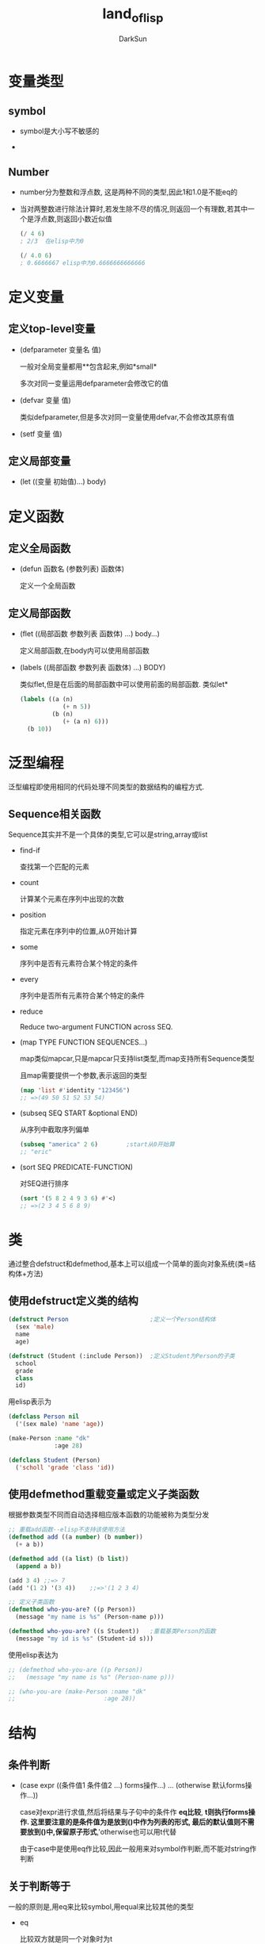 #+TITLE: land_of_lisp
#+AUTHOR: DarkSun
#+OPTIONS: ^:{}

* 变量类型

** symbol
   * symbol是大小写不敏感的

   * 

** Number
   * number分为整数和浮点数, 这是两种不同的类型,因此1和1.0是不能eq的

   * 当对两整数进行除法计算时,若发生除不尽的情况,则返回一个有理数,若其中一个是浮点数,则返回小数近似值
	 #+BEGIN_SRC lisp
       (/ 4 6)
       ; 2/3  在elisp中为0
       
       (/ 4.0 6)
       ; 0.6666667 elisp中为0.6666666666666
	 #+END_SRC
* 定义变量

** 定义top-level变量
   * (defparameter 变量名 值)

	 一般对全局变量都用**包含起来,例如*small*
	 
	 多次对同一变量运用defparameter会修改它的值

   * (defvar 变量 值)

	 类似defparameter,但是多次对同一变量使用defvar,不会修改其原有值

   * (setf 变量 值)

** 定义局部变量
   * (let ((变量 初始值)...) body)
* 定义函数

** 定义全局函数
   * (defun 函数名 (参数列表) 函数体)
	 
	 定义一个全局函数

** 定义局部函数
   * (flet ((局部函数 参数列表 函数体) ...) body...)

	 定义局部函数,在body内可以使用局部函数

   * (labels ((局部函数 参数列表 函数体) ...)  BODY)

	 类似flet,但是在后面的局部函数中可以使用前面的局部函数. 类似let*

	 #+BEGIN_SRC lisp
       (labels ((a (n)
                   (+ n 5))
                (b (n)
                   (+ (a n) 6)))
         (b 10))
	 #+END_SRC

* 泛型编程
  泛型编程即使用相同的代码处理不同类型的数据结构的编程方式.

** Sequence相关函数
   
   Sequence其实并不是一个具体的类型,它可以是string,array或list

   * find-if

	 查找第一个匹配的元素
	 
   * count

	 计算某个元素在序列中出现的次数
	 
   * position

	 指定元素在序列中的位置,从0开始计算
	 
   * some
	 
	 序列中是否有元素符合某个特定的条件
   
   * every

	 序列中是否所有元素符合某个特定的条件

   * reduce

     Reduce two-argument FUNCTION across SEQ.

   * (map TYPE FUNCTION SEQUENCES...)

	 map类似mapcar,只是mapcar只支持list类型,而map支持所有Sequence类型

	 且map需要提供一个参数,表示返回的类型
	 #+BEGIN_SRC emacs-lisp
       (map 'list #'identity "123456")
       ;; =>(49 50 51 52 53 54)
	 #+END_SRC

   * (subseq SEQ START &optional END)

	 从序列中截取序列偏单
	 #+BEGIN_SRC lisp
       (subseq "america" 2 6)        ;start从0开始算
       ;; "eric"                               
	 #+END_SRC

   * (sort SEQ PREDICATE-FUNCTION)

	 对SEQ进行排序
	 #+BEGIN_SRC lisp
       (sort '(5 8 2 4 9 3 6) #'<)
       ;; =>(2 3 4 5 6 8 9)
	 #+END_SRC
	
* 类
  通过整合defstruct和defmethod,基本上可以组成一个简单的面向对象系统(类=结构体+方法)

** 使用defstruct定义类的结构
  
   #+BEGIN_SRC lisp
     (defstruct Person                       ;定义一个Person结构体
       (sex 'male)
       name
       age)                                  

     (defstruct (Student (:include Person))  ;定义Student为Person的子类
       school
       grade
       class
       id)
   #+END_SRC
   
   用elisp表示为
   #+BEGIN_SRC emacs-lisp
     (defclass Person nil  
       ('(sex male) 'name 'age))

     (make-Person :name "dk"
                  :age 28)

     (defclass Student (Person)
       ('scholl 'grade 'class 'id))
   #+END_SRC
** 使用defmethod重载变量或定义子类函数
   根据参数类型不同而自动选择相应版本函数的功能被称为类型分发
   #+BEGIN_SRC lisp
     ;; 重载add函数--elisp不支持该使用方法
     (defmethod add ((a number) (b number))
       (+ a b))

     (defmethod add ((a list) (b list))
       (append a b))

     (add 3 4) ;;=> 7
     (add '(1 2) '(3 4))    ;;=>'(1 2 3 4)

     ;; 定义子类函数
     (defmethod who-you-are? ((p Person))
       (message "my name is %s" (Person-name p)))

     (defmethod who-you-are? ((s Student))   ;重载基类Person的函数
       (message "my id is %s" (Student-id s)))
   #+END_SRC
   
   使用elisp表达为
   #+BEGIN_SRC emacs-lisp
     ;; (defmethod who-you-are ((p Person))
     ;;   (message "my name is %s" (Person-name p)))

     ;; (who-you-are (make-Person :name "dk"
     ;;                         :age 28))
   #+END_SRC
* 结构

** 条件判断
   * (case expr ((条件值1 条件值2 ...) forms操作...) ... (otherwise 默认forms操作...))
	 
	 case对expr进行求值,然后将结果与子句中的条件作 *eq比较*, *t则执行forms操作. 这里要注意的是条件值为是放到()中作为列表的形式, 最后的默认值则不需要放到()中,保留原子形式*,'otherwise也可以用t代替

	 由于case中是使用eq作比较,因此一般用来对symbol作判断,而不能对string作判断

** 关于判断等于

   一般的原则是,用eq来比较symbol,用equal来比较其他的类型
   * eq

	 比较双方就是同一个对象时为t

   * eql

	 除了eq,还能比较数字和字符,但整数和浮点数之间的比较为nil

   * equal

	 比较同样类型的对象是否字面相等

   * equalp

	 基本与equal一致,但比较数字时忽略不同的类型,比较字符串时忽略大小写
	 #+BEGIN_SRC lisp
       CL-USER> (equalp 1 1.0)
       T
       CL-USER> (equalp "a" "A")
       T
	 #+END_SRC
   
   * =

	 只用于比较数字
   
   * string-equal

	 只用于比较字符串

   * char-equal

	 只用于比较字符,忽略大小写

* 数据结构
** association list / alist
*** 结构说明

	 association list类似于C语言中的map,它的结构为

	 #+BEGIN_SRC lisp
       (defparameter *alist-example* '((key1 value1)
                                       (key2 value2)))
	 #+END_SRC
*** 相关操作
	* 根据key取key-value键值对

	  (assoc key alist)

	  #+BEGIN_SRC lisp
        (assoc 'garden *nodes*)
	  #+END_SRC

	  当使用assoc在alist中取键值对时,只会取发现的第一个符合条件的键值对. 因此可以直接用push命令将要修改为的新键值对放到alist的前面,以此来模拟对老键值对的修改,同时保留了老键值对的历史.
** array
*** 结构说明

	数组类似C中的数组,索引也是从0开始的.
*** 相关操作
	* 新建数组

	  (make-array 数组长度)

	* 获取数组内容的引用

	  (aref 数组 索引)

	* 给数组元素赋值

	  (setf (aref 数组 索引) 新值)

	* 
** Hash table
*** 结构说明

	
*** 相关操作

	* 创建新的hashtable
	  
	  (make-hash-table)

	* 获取key的value

	  (gethash key hash-table)

	  该函数会返回两个值,第一个值为key的value,第二个值标明是否在hash-table中找到了指定的key
	
	* 设置key的value

	  (setf (gethash key hash-table) newValue)
  
** struct

*** 结构说明

	类似C中的struct
*** 相关操作
	* 定义struct
	  (defstruct NAME
	     SLOTS...)
		 
      #+BEGIN_SRC lisp
        (defstruct PERSON
          name
          age
          waist-size
          favorite-color)
      #+END_SRC

	* 创建类
	  (make-NAME :SLOT1 VALUE1 :SLOT2 VALUE2 ... )
	  
	  #+BEGIN_SRC lisp
        (setq *bob* (make-PERSON :name "bob" 
                                       :age 35
                                       :waist-size 32
                                       :favorite-color "blue"))
	  #+END_SRC

	* 获取struct中的属性值

	  (类名-属性名 对象)

	  #+BEGIN_SRC lisp
        (PERSON-age *bob*)
	  #+END_SRC

	* 设置struct中的属性值

	  (setf (类名-属性名 对象) 值)

	  #+BEGIN_SRC lisp
        (setf (PERSON-age *bob*) 36)
	  #+END_SRC
* 简写形式
** Quasiquoting
   使用'`'可以告诉lisp进入data-mode,但同时可以通过','将后面的lisp片段临时进入code-mode

   #+BEGIN_SRC lisp
     (defun describe-path (edge)
       `(there is a ,(caddr edge) going ,(cadr edge) from here.))
     
     (describe-path '(garden west door))
     ;(THERE IS A DOOR GOING WEST FROM HERE.)
   #+END_SRC
** higher-order functions 
   
   被作为变量被传入其他函数的函数被称为higher-order functions. 在使用higher-order functions作为变量时,一般使用#'函数名 作为(function 函数名)的缩写
   #+BEGIN_SRC lisp
     (mapcar #'car '((foo bar)(baz qux)))
     ; (foo baz)
     
     (mapcar (function car) '((foo bar)(baz qux)))
     ; (foo baz)
   #+END_SRC
** 字符

   一般来说字符的字面量格式为"#\字符",但对于那些非可见字符,common lisp也进行了特殊的定义:#\newline,#\tab,#\space
** array

   #(e1 e2 ...)
** hash-table
   
   #s(HASH-TABLE ...)
** struct

   #S(类名 :属性1 值1 :属性2 值2...)

   #+BEGIN_SRC lisp
     (defparamter *that-guy* #S(PERSON :name "Bob" :age 30 :waist-size 32 :favorite-color "blue"))
   #+END_SRC
* 已有函数

** bit控制
   * (ash value count)

	 把value的二进制向左移动count位,若count为负,则实际向右移动

** 过滤list
   * (remove-if-not #'判断函数 list)

	 
** IO操作

   * print/read 以计算机的形式来输出/输入,且print的值能够直接被read所读取,并还原原common lisp对象
   * princ 以人类识别的方式来输出
   * read-line 将所有的输入都作为字符串来处理
   * prin1-to-string/write-to-string 将object转换为字符串形式
   * (with-open-file (stream名称 文件名 :direction :output :if-exists :supersede) body )

	 创建一个输出流,输出到文件中

	 #+BEGIN_SRC lisp
       (with-open-file (my-stream
                        "testfile.txt"
                        :direction :output
                        :if-exists :supersede)
                       (princ "Hello File!" my-stream))
	 #+END_SRC

	 通过重定义*output-stream*变量的方法,可以实现输出重定向

	 #+BEGIN_SRC lisp
       (defun dot->png (fname thunk)
         (with-open-file (*standard-output*
                          fname
                          :direction :output
                          :if-exists :supersede)
                         (funcall thunk))
         (ext:shell (concatenate 'string "dot -Tpng -O " fname)))
	 #+END_SRC
   * 
** 字符/字符串操作
   * (string-trim 待trim的字符列表 字符串)
     
     trim字符串

   * (char-upcase 字符) 
     
     转换字符为大写形式

   * (char-downcase 字符)

	 转换字符为小写形式

   * (substitute-if NEW PREDICATE SEQ)

	 对SEQ中的每个元素使用PREDICATE函数判断,对然会t的用NEW代替

** 类型转换
   * (coerce 对象 类型)

	 强制类型转换

   * (complement 判断函数)

	 返回判断函数的取反函数

   * 

* 多值

   * 函数返回多值

	 (values value1 value2 ...)

   * 捕获多值

	 (multiple-value-bind (变量1 变量2 ...) (返回多值的函数) 带变量1变量2的FORMS)

   * 

* 结构控制
** loop

*** 生成数字列表
	#+BEGIN_SRC lisp
      (loop repeat 10
            collect 1
            )
      
      ;(1 1 1 1 1 1 1 1 1 1)
      
      (loop for n from 1 to 10
            collect n
      )
      ;(1 2 3 4 5 6 7 8 9 10)
	#+END_SRC
*** 
** dotimes

   (dotimes (var count [result]) body...)
* stream
** 判断函数
   * (output-stream-p object)

   * (input-stream-p object)
** 文件流
   * (with-open-file (stream file-path &keywords) bodys)

	 临时创建一个名为stream的文件流,指定到file-path. 供bodys中使用

	 keywords中的:direction可以指明是输入流还是输出流
	 
	 * :direction :input

	   输入流

	 * :direction :output

	   输出流

	 * :if-exist :error

	   若文件已存在,则报错

	 * :if-exist :supersede

	   若文件已存在,直接覆盖
** 字符串流
   * (make-string-output-stream)

	 创建一个字符串输出流

   * (make-string-input-stram)

	 创建一个字符串输出流

   * (get-output-stream-string string-output-stream)

	 获取string-output-stream中存储的字符串

   * (with-output-to-string (output-stream) bodys...)

	 bodys中所有输出到output-stream的内容都被收集来作为字符串返回
